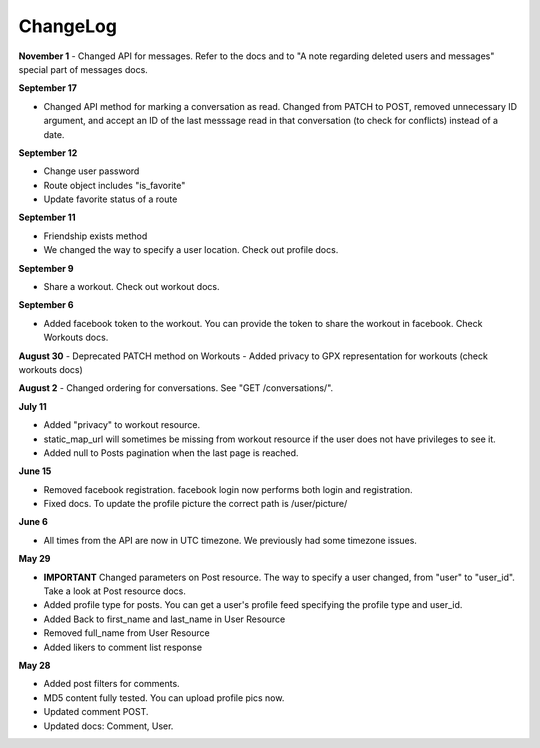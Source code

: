 ChangeLog
=========

**November 1**
- Changed API for messages. Refer to the docs and to "A note regarding deleted users and messages" special part of messages docs.

**September 17**

- Changed API method for marking a conversation as read. Changed from PATCH to POST, removed unnecessary ID argument,
  and accept an ID of the last messsage read in that conversation (to check for conflicts) instead of a date.

**September 12**

- Change user password
- Route object includes "is_favorite"
- Update favorite status of a route 

**September 11**

- Friendship exists method
- We changed the way to specify a user location. Check out profile docs.

**September 9**

- Share a workout. Check out workout docs.

**September 6**

- Added facebook token to the workout. You can provide the token to share the workout in facebook. Check Workouts docs.

**August 30**
- Deprecated PATCH method on Workouts
- Added privacy to GPX representation for workouts (check workouts docs)

**August 2**
- Changed ordering for conversations. See "GET /conversations/".

**July 11**

- Added "privacy" to workout resource.
- static_map_url will sometimes be missing from workout resource if the user does not have privileges to see it.
- Added null to Posts pagination when the last page is reached.

**June 15**

- Removed facebook registration. facebook login now performs both login and registration.
- Fixed docs. To update the profile picture the correct path is /user/picture/

**June 6**

- All times from the API are now in UTC timezone. We previously had some timezone issues.

**May 29**

- **IMPORTANT** Changed parameters on Post resource. The way to specify a user changed, from "user" to "user_id". Take a look at Post resource docs.
- Added profile type for posts. You can get a user's profile feed specifying the profile type and user_id.
- Added Back to first_name and last_name in User Resource
- Removed full_name from User Resource
- Added likers to comment list response

**May 28**

- Added post filters for comments.
- MD5 content fully tested. You can upload profile pics now.
- Updated comment POST.
- Updated docs: Comment, User.
